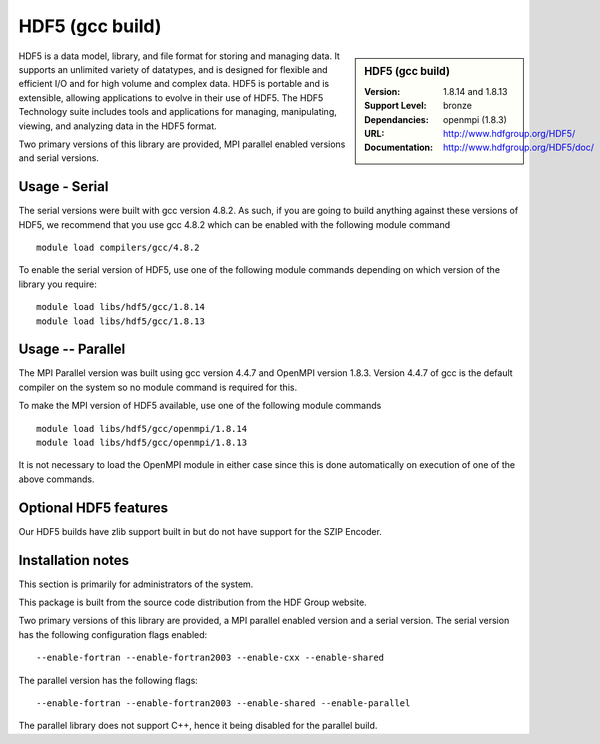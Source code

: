 .. _hdf5gcc:

HDF5 (gcc build)
================


.. sidebar:: HDF5 (gcc build)

   :Version: 1.8.14 and 1.8.13
   :Support Level: bronze
   :Dependancies: openmpi (1.8.3)
   :URL: http://www.hdfgroup.org/HDF5/
   :Documentation: http://www.hdfgroup.org/HDF5/doc/


HDF5 is a data model, library, and file format for storing and managing data.
It supports an unlimited variety of datatypes, and is designed for flexible and efficient I/O and for high volume and complex data.
HDF5 is portable and is extensible, allowing applications to evolve in their use of HDF5.
The HDF5 Technology suite includes tools and applications for managing, manipulating, viewing, and analyzing data in the HDF5 format.

Two primary versions of this library are provided, MPI parallel enabled versions and serial versions.

Usage - Serial
---------------
The serial versions were built with gcc version 4.8.2. As such, if you are going to build anything against these versions of HDF5, we recommend that you use gcc 4.8.2 which can be enabled with the following module command ::

    module load compilers/gcc/4.8.2

To enable the serial version of HDF5, use one of the following module commands depending on which version of the library you require::

     module load libs/hdf5/gcc/1.8.14
     module load libs/hdf5/gcc/1.8.13

Usage -- Parallel
-----------------
The MPI Parallel version was built using gcc version 4.4.7 and OpenMPI version 1.8.3.  Version 4.4.7 of gcc is the default compiler on the system so no module command is required for this.

To make the MPI version of HDF5 available, use one of the following module commands ::

    module load libs/hdf5/gcc/openmpi/1.8.14
    module load libs/hdf5/gcc/openmpi/1.8.13

It is not necessary to load the OpenMPI module in either case since this is done automatically on execution of one of the above commands.

Optional HDF5 features
----------------------
Our HDF5 builds have zlib support built in but do not have support for the SZIP Encoder.

Installation notes
------------------
This section is primarily for administrators of the system.

This package is built from the source code distribution from the HDF Group website.

Two primary versions of this library are provided, a MPI parallel enabled version and a serial version.
The serial version has the following configuration flags enabled::

    --enable-fortran --enable-fortran2003 --enable-cxx --enable-shared

The parallel version has the following flags::

    --enable-fortran --enable-fortran2003 --enable-shared --enable-parallel

The parallel library does not support C++, hence it being disabled for the parallel build.
